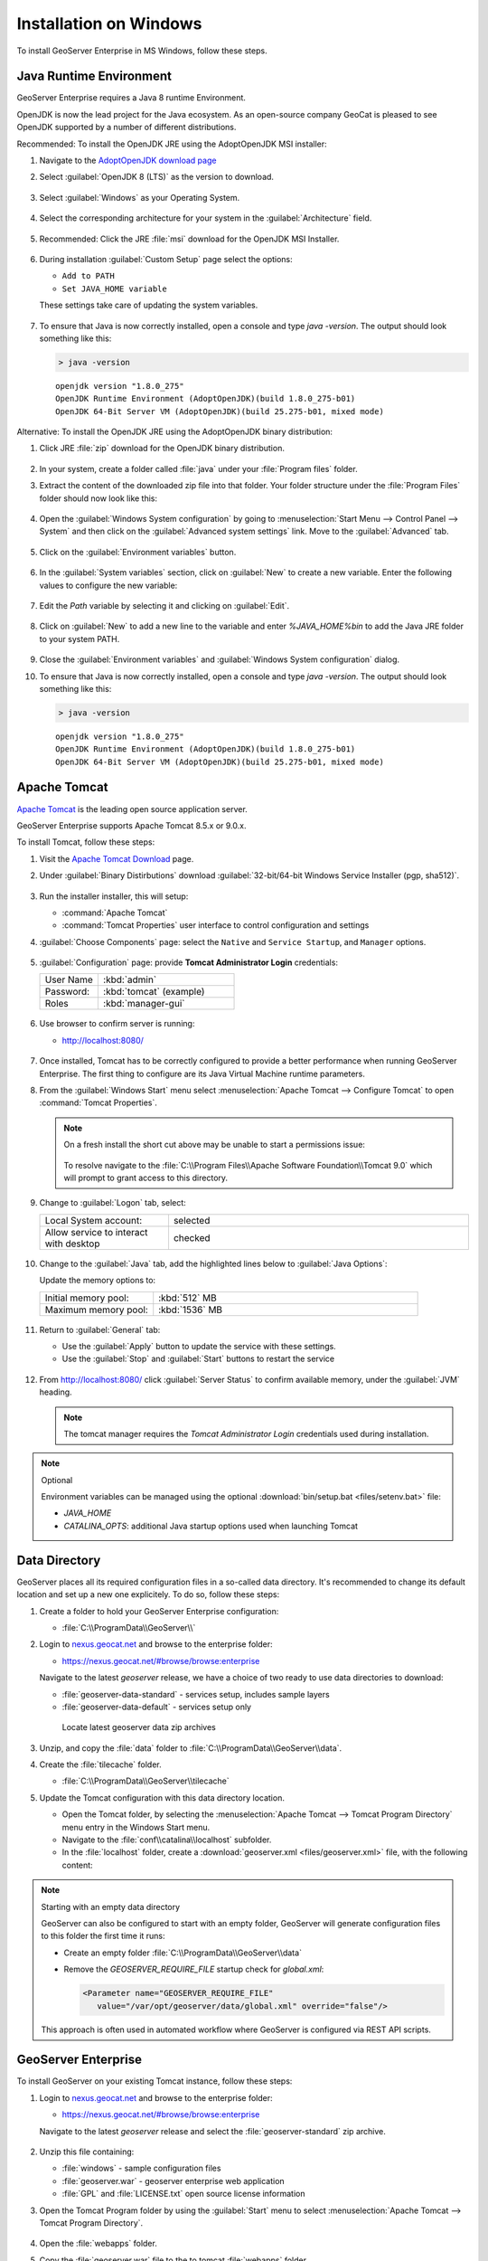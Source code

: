 .. _installation_on_windows:

Installation on Windows
========================

To install GeoServer Enterprise in MS Windows, follow these steps.

Java Runtime Environment
------------------------

GeoServer Enterprise requires a Java 8 runtime Environment.

OpenJDK is now the lead project for the Java ecosystem. As an open-source company GeoCat is pleased to see OpenJDK supported by a number of different distributions.

Recommended: To install the OpenJDK JRE using the AdoptOpenJDK MSI installer:

#. Navigate to the `AdoptOpenJDK download page <https://adoptopenjdk.net/releases.html>`_

#. Select :guilabel:`OpenJDK 8 (LTS)` as the version to download.

   .. figure:: img/openjdk8.png

#. Select :guilabel:`Windows` as your Operating System.

   .. figure:: img/openjdk.png

#. Select the corresponding architecture for your system in the :guilabel:`Architecture` field.

   .. figure:: img/openjdkarchitecture.png

#. Recommended: Click the JRE :file:`msi` download for the OpenJDK MSI Installer.

   .. figure:: img/jre_download.png

#. During installation :guilabel:`Custom Setup` page select the options:

   * ``Add to PATH``
   * ``Set JAVA_HOME variable``

   These settings take care of updating the system variables.

   .. figure:: img/msi-install-java-home.png
   
#. To ensure that Java is now correctly installed, open a console and type `java -version`. The output should look something like this:

   .. code-block:: console

     > java -version
     
   ::
   
     openjdk version "1.8.0_275"
     OpenJDK Runtime Environment (AdoptOpenJDK)(build 1.8.0_275-b01)
     OpenJDK 64-Bit Server VM (AdoptOpenJDK)(build 25.275-b01, mixed mode)

Alternative: To install the OpenJDK JRE using the AdoptOpenJDK binary distribution:

#. Click JRE :file:`zip` download for the OpenJDK binary distribution.

   .. figure:: img/jre_download.png

#. In your system, create a folder called :file:`java` under your :file:`Program files` folder.

#. Extract the content of the downloaded zip file into that folder. Your folder structure under the :file:`Program Files` folder should now look like this:

   .. figure:: img/jdkfilestructure.png

#. Open the :guilabel:`Windows System configuration` by going to :menuselection:`Start Menu --> Control Panel --> System` and then click on the :guilabel:`Advanced system settings` link. Move to the :guilabel:`Advanced` tab.

   .. figure:: img/winsystemsettings.png

#. Click on the :guilabel:`Environment variables` button.

   .. figure:: img/winenvvariables.png

#. In the :guilabel:`System variables` section, click on :guilabel:`New` to create a new variable. Enter the following values to configure the new variable:

   .. figure:: img/winjavahome.png

#. Edit the `Path` variable by selecting it and clicking on :guilabel:`Edit`. 

   .. figure:: img/winpathvariable.png

#. Click on :guilabel:`New` to add a new line to the variable and enter `%JAVA_HOME%\bin` to add the Java JRE folder to your system PATH.

   .. figure:: img/winpathvariable2.png

#. Close the :guilabel:`Environment variables` and :guilabel:`Windows System configuration` dialog.

#. To ensure that Java is now correctly installed, open a console and type `java -version`. The output should look something like this:

   .. code-block:: console

     > java -version
     
   ::
   
     openjdk version "1.8.0_275"
     OpenJDK Runtime Environment (AdoptOpenJDK)(build 1.8.0_275-b01)
     OpenJDK 64-Bit Server VM (AdoptOpenJDK)(build 25.275-b01, mixed mode)

.. tip: Oracle customers are welcome to continue using `Oracle JDK <https://www.oracle.com/technetwork/java/javase/downloads/jdk8-downloads-2133151.html>`__ (keeping in mind that license terms have changed and this is no longer available free of chrage).

.. only:: premium
   
   .. note:: GeoServer Enterprise Premium customers may also make use of Java 11 at this time.

Apache Tomcat
-------------

`Apache Tomcat <https://tomcat.apache.org>`__ is the leading open source application server.

GeoServer Enterprise supports Apache Tomcat 8.5.x or 9.0.x.

To install Tomcat, follow these steps:

#. Visit the `Apache Tomcat Download <https://tomcat.apache.org/download-90.cgi>`__ page.

#. Under :guilabel:`Binary Distirbutions` download :guilabel:`32-bit/64-bit Windows Service Installer (pgp, sha512)`.
   
   .. figure:: /install/img/tomcat_download.png

#. Run the installer installer, this will setup:
   
   * :command:`Apache Tomcat`
   * :command:`Tomcat Properties` user interface to control configuration and settings
   
#. :guilabel:`Choose Components` page: select the ``Native`` and ``Service Startup``, and ``Manager`` options.

   .. figure:: img/tomcatinstalloptions.png
     
#. :guilabel:`Configuration` page: provide **Tomcat Administrator Login** credentials:
     
   .. list-table::
      :widths: 30 70

      * - User Name
        - :kbd:`admin`
      * - Password:
        - :kbd:`tomcat` (example)
      * - Roles
        - :kbd:`manager-gui`
 
   .. figure:: img/wintomcatconfiguration.png

#. Use browser to confirm server is running:
   
   * http://localhost:8080/
   
   .. figure:: img/apache-tomcat-localhost.png
   
#. Once installed, Tomcat has to be correctly configured to provide a better performance when running GeoServer Enterprise. The first thing to configure are its Java Virtual Machine runtime parameters.
   
#. From the :guilabel:`Windows Start` menu select :menuselection:`Apache Tomcat --> Configure Tomcat` to open :command:`Tomcat Properties`. 

   .. figure:: img/tomcat-properties.png
   
   .. note:: On a fresh install the short cut above may be unable to start a permissions issue:
      
      .. figure:: img/tomcat-properties-permissions.png
      
      To resolve navigate to the :file:`C:\\Program Files\\Apache Software Foundation\\Tomcat 9.0` which will prompt to grant access to this directory.

#. Change to :guilabel:`Logon` tab, select:

   .. list-table::
      :widths: 30 70

      * - Local System account:
        - selected
      * - Allow service to interact with desktop
        - checked
   
   .. figure:: img/tomcat-properties-logon.png

#. Change to the :guilabel:`Java` tab, add the highlighted lines below to :guilabel:`Java Options`:
   
   .. literalinclude:: files/java_options.txt
      :emphasize-lines: 6-8

   Update the memory options to:

   .. list-table::
      :widths: 30 70

      * - Initial memory pool:
        - :kbd:`512` MB
      * - Maximum memory pool:
        - :kbd:`1536` MB
   
   .. figure:: img/tomcat-properties-java.png

#. Return to :guilabel:`General` tab:
   
   * Use the :guilabel:`Apply` button to update the service with these settings.
   
   * Use the :guilabel:`Stop` and :guilabel:`Start` buttons to restart the service

   .. figure:: img/tomcat-properties.png
   
#. From http://localhost:8080/ click :guilabel:`Server Status` to confirm available memory, under the :guilabel:`JVM` heading.
   
   .. figure:: img/tomcat-server-status.png
   
   .. note:: The tomcat manager requires the *Tomcat Administrator Login* credentials used during installation.
   
.. note:: Optional
   
   Environment variables can be managed using the optional :download:`bin/setup.bat <files/setenv.bat>` file:
   
   * `JAVA_HOME`
   * `CATALINA_OPTS`: additional Java startup options used when launching Tomcat
  
   .. literalinclude:: files/setenv.bat
       
.. only:: premium

   .. note:: GeoServer Enterprise Premium customers may also make use of their own application server.
  
      When making use of your own application server please pay special attention to the JVM options required for the GeoServer application.

Data Directory
--------------

GeoServer places all its required configuration files in a so-called data directory. It's recommended to change its default location and set up a new one explicitely. To do so, follow these steps:

#. Create a folder to hold your GeoServer Enterprise configuration:

   * :file:`C:\\ProgramData\\GeoServer\\`

#. Login to `nexus.geocat.net <https://nexus.geocat.net/>`__ and browse to the enterprise folder:
     
   * https://nexus.geocat.net/#browse/browse:enterprise
   
   Navigate to the latest `geoserver` release, we have a choice of two ready to use data directories to download:

   * :file:`geoserver-data-standard` - services setup, includes sample layers
   * :file:`geoserver-data-default` - services setup only
     
   .. figure:: /install/img/nexus-download.png
        
      Locate latest geoserver data zip archives
    
#. Unzip, and copy the :file:`data` folder to :file:`C:\\ProgramData\\GeoServer\\data`.

#. Create the :file:`tilecache` folder.
   
   * :file:`C:\\ProgramData\\GeoServer\\tilecache`
   
#. Update the Tomcat configuration with this data directory location.
   
   * Open the Tomcat folder, by selecting the :menuselection:`Apache Tomcat --> Tomcat Program Directory` menu entry in the Windows Start menu.

   * Navigate to the :file:`conf\\catalina\\localhost` subfolder.

   * In the :file:`localhost` folder, create a :download:`geoserver.xml <files/geoserver.xml>` file, with the following content:
   
     .. literalinclude:: files/geoserver.xml

.. note:: Starting with an empty data directory

   GeoServer can also be configured to start with an empty folder, GeoServer will generate configuration files to this folder the first time it runs:

   * Create an empty folder :file:`C:\\ProgramData\\GeoServer\\data`
   
   * Remove the `GEOSERVER_REQUIRE_FILE` startup check for `global.xml`:

     .. code-block:: xml

        <Parameter name="GEOSERVER_REQUIRE_FILE"
           value="/var/opt/geoserver/data/global.xml" override="false"/>
   
   This approach is often used in automated workflow where GeoServer is configured via REST API scripts.

GeoServer Enterprise
--------------------

To install GeoServer on your existing Tomcat instance, follow these steps:

#. Login to `nexus.geocat.net <https://nexus.geocat.net/>`__ and browse to the enterprise folder:
   
   * https://nexus.geocat.net/#browse/browse:enterprise
     
   Navigate to the latest `geoserver` release and select the :file:`geoserver-standard` zip archive.
   
   .. figure:: /install/img/nexus-download.png

#. Unzip this file containing:

   * :file:`windows` - sample configuration files   
   * :file:`geoserver.war` - geoserver enterprise web application
   * :file:`GPL` and :file:`LICENSE.txt` open source license information

#. Open the Tomcat Program folder by using the :guilabel:`Start` menu to select  :menuselection:`Apache Tomcat --> Tomcat Program Directory`.

   .. figure:: img/tomcatprogramfolder.png

#. Open the :file:`webapps` folder.

#. Copy the :file:`geoserver.war` file to the to tomcat :file:`webapps` folder.

   Tomcat will deploy :file:`geosever.war` web application, creating `geoserver` folder for the running application.

#. In your web browser, navigate to `localhost:8080/geoserver <localhost:8080/geoserver>`_ to verify that GeoServer Enterprise is correctly working.

   .. figure:: /install/img/gserunning.png